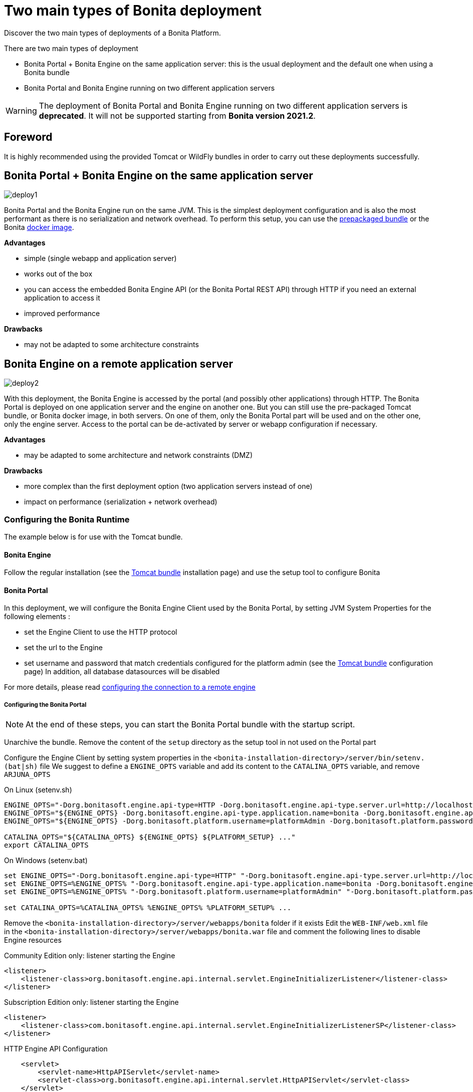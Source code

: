 = Two main types of Bonita deployment
:description: Discover the two main types of deployments of a Bonita Platform.

Discover the two main types of deployments of a Bonita Platform.

There are two main types of deployment

* Bonita Portal + Bonita Engine on the same application server: this is the usual deployment and the default one when
using a Bonita bundle
* Bonita Portal and Bonita Engine running on two different application servers

[WARNING]
====

The deployment of Bonita Portal and Bonita Engine running on two different application servers is *deprecated*.
It will not be supported starting from *Bonita version 2021.2*. +
====

== Foreword

It is highly recommended using the provided Tomcat or WildFly bundles in order to carry out these deployments
successfully.

== Bonita Portal + Bonita Engine on the same application server

image::images/images-6_0/poss_deploy1.png[deploy1]

Bonita Portal and the Bonita Engine run on the same JVM. This is the simplest deployment configuration and is also the most performant as there is no serialization and network overhead.
To perform this setup, you can use the xref:tomcat-bundle.adoc[prepackaged bundle] or the Bonita xref:bonita-docker-installation.adoc[docker image].

*Advantages*

* simple (single webapp and application server)
* works out of the box
* you can access the embedded Bonita Engine API (or the Bonita Portal REST API) through HTTP if you need an external application to access it
* improved performance

*Drawbacks*

* may not be adapted to some architecture constraints

== Bonita Engine on a remote application server

image::images/images-6_0/poss_deploy2.png[deploy2]

With this deployment, the Bonita Engine is accessed by the portal (and possibly other applications) through HTTP. The Bonita
Portal is deployed on one application server and the engine on another one.
But you can still use the pre-packaged Tomcat bundle, or Bonita docker image, in both servers.
On one of them, only the Bonita Portal part will be used and on the other one, only the engine server.
Access to the portal can be de-activated by server or webapp configuration if necessary.

*Advantages*

* may be adapted to some architecture and network constraints (DMZ)

*Drawbacks*

* more complex than the first deployment option (two application servers instead of one)
* impact on performance (serialization + network overhead)

=== Configuring the Bonita Runtime

The example below is for use with the Tomcat bundle.

==== Bonita Engine

Follow the regular installation (see the xref:tomcat-bundle.adoc[Tomcat bundle] installation page)
and use the setup tool to configure Bonita

==== Bonita Portal

In this deployment, we will configure the Bonita Engine Client used by the Bonita Portal, by setting JVM System Properties for the following elements :

* set the Engine Client to use the HTTP protocol
* set the url to the Engine
* set username and password that match credentials configured for the platform admin (see the xref:tomcat-bundle.adoc[Tomcat bundle] configuration page)
In addition, all database datasources will be disabled

For more details, please read xref:configure-client-of-bonita-bpm-engine.adoc]#client_config[configuring the connection to a remote engine]

===== Configuring the Bonita Portal

[NOTE]
====

At the end of these steps, you can start the Bonita Portal bundle with the startup script.
====

Unarchive the bundle.
Remove the content of the `setup` directory as the setup tool in not used on the Portal part

Configure the Engine Client by setting system properties in the `<bonita-installation-directory>/server/bin/setenv.(bat|sh)` file
We suggest to define a `ENGINE_OPTS` variable and add its content to the `CATALINA_OPTS` variable, and remove `ARJUNA_OPTS`

On Linux (setenv.sh)

----
ENGINE_OPTS="-Dorg.bonitasoft.engine.api-type=HTTP -Dorg.bonitasoft.engine.api-type.server.url=http://localhost:8080"
ENGINE_OPTS="${ENGINE_OPTS} -Dorg.bonitasoft.engine.api-type.application.name=bonita -Dorg.bonitasoft.engine.api-type.connections.max=20"
ENGINE_OPTS="${ENGINE_OPTS} -Dorg.bonitasoft.platform.username=platformAdmin -Dorg.bonitasoft.platform.password=platform"

CATALINA_OPTS="${CATALINA_OPTS} ${ENGINE_OPTS} ${PLATFORM_SETUP} ..."
export CATALINA_OPTS
----

On Windows (setenv.bat)

----
set ENGINE_OPTS="-Dorg.bonitasoft.engine.api-type=HTTP" "-Dorg.bonitasoft.engine.api-type.server.url=http://localhost:8080"
set ENGINE_OPTS=%ENGINE_OPTS% "-Dorg.bonitasoft.engine.api-type.application.name=bonita -Dorg.bonitasoft.engine.api-type.connections.max=20"
set ENGINE_OPTS=%ENGINE_OPTS% "-Dorg.bonitasoft.platform.username=platformAdmin" "-Dorg.bonitasoft.platform.password=platform"

set CATALINA_OPTS=%CATALINA_OPTS% %ENGINE_OPTS% %PLATFORM_SETUP% ...
----

Remove the `<bonita-installation-directory>/server/webapps/bonita` folder if it exists
Edit the `WEB-INF/web.xml` file in the `<bonita-installation-directory>/server/webapps/bonita.war` file and comment the
following lines to disable Engine resources

Community Edition only: listener starting the Engine

[source,xml]
----
<listener>
    <listener-class>org.bonitasoft.engine.api.internal.servlet.EngineInitializerListener</listener-class>
</listener>
----

Subscription Edition only: listener starting the Engine

[source,xml]
----
<listener>
    <listener-class>com.bonitasoft.engine.api.internal.servlet.EngineInitializerListenerSP</listener-class>
</listener>
----

HTTP Engine API Configuration

[source,xml]
----
    <servlet>
        <servlet-name>HttpAPIServlet</servlet-name>
        <servlet-class>org.bonitasoft.engine.api.internal.servlet.HttpAPIServlet</servlet-class>
    </servlet>
...
    <servlet-mapping>
        <servlet-name>HttpAPIServlet</servlet-name>
        <url-pattern>/serverAPI/*</url-pattern>
    </servlet-mapping>
----

Disable XA datasources managed by Arjuna by commenting or deleting the following line in the `<bonita-installation-directory>/server/conf/server.xml` file

[source,xml]
----
  <Listener className="org.jboss.narayana.tomcat.jta.TransactionLifecycleListener" />
----

Disable datasources managed by Tomcat by commenting or removing database resources declared in the in the `<bonita-installation-directory>/conf/Catalina/localhost/bonita.xml` file

You can now start the Bonita Portal bundle with the startup script.
